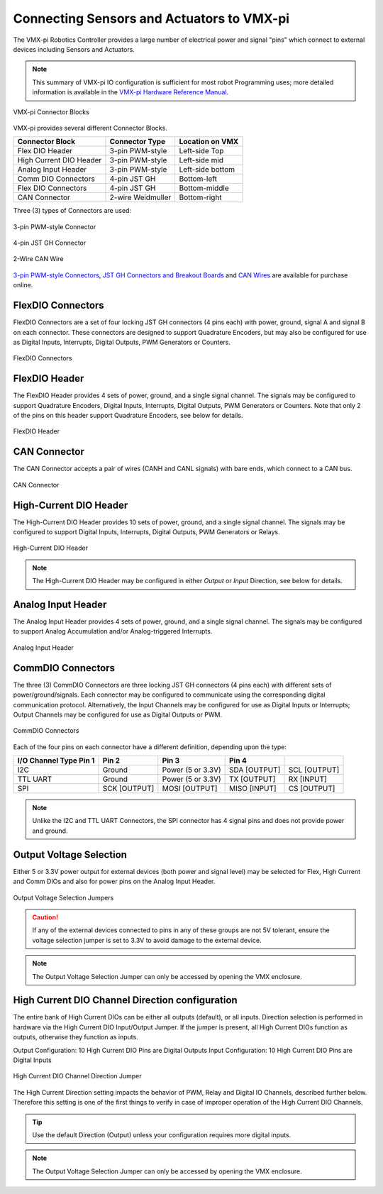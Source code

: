 .. _vmx-electrical-wiring:

Connecting Sensors and Actuators to VMX-pi
==========================================
The VMX-pi Robotics Controller provides a large number of electrical power and signal "pins" which connect to external devices including Sensors and Actuators.

.. note:: This summary of VMX-pi IO configuration is sufficient for most robot Programming uses; more detailed information is available in the `VMX-pi Hardware Reference Manual <https://pdocs.kauailabs.com/vmx-pi/intro/hardware-reference-manual/>`__.

.. figure:: images/Enclosure_Top_Trimmed.jpg
   :align: center
   :width: 500

   VMX-pi Connector Blocks

VMX-pi provides several different Connector Blocks.

=======================      ===========================  ================
  Connector Block                Connector Type           Location on VMX
=======================      ===========================  ================
Flex DIO Header              3-pin PWM-style              Left-side Top
High Current DIO Header      3-pin PWM-style              Left-side mid
Analog Input Header          3-pin PWM-style              Left-side bottom
Comm DIO Connectors          4-pin JST GH                 Bottom-left
Flex DIO Connectors          4-pin JST GH                 Bottom-middle
CAN Connector                2-wire Weidmuller            Bottom-right
=======================      ===========================  ================

Three (3) types of Connectors are used:

.. figure:: images/3Wire_PWM_Connector_Edited.png
   :align: center
   :width: 500

   3-pin PWM-style Connector

.. figure:: images/4Pin_JST_GH_Connector_Edited.png
   :align: center
   :width: 500

   4-pin JST GH Connector

.. figure:: images/CAN_Wire.jpg
   :align: center
   :width: 500

   2-Wire CAN Wire 

`3-pin PWM-style Connectors <https://www.studica.com/ca/en/Worldskills2021/pwm-cable-set-tjc8-3-pin-22awg-f-f-12-pcs_1.html>`_, `JST GH Connectors and Breakout Boards <https://www.studica.com/ca/en/Worldskills2021/vmx-wire-pack.html>`_ and `CAN Wires <https://www.studica.com/ca/en/Worldskills2021/titan-wire-pack.html>`_ are available for purchase online.

FlexDIO Connectors
-----------------------
FlexDIO Connectors are a set of four locking JST GH connectors (4 pins each) with power, ground, signal A and signal B on each connector.  These connectors are designed to support Quadrature Encoders, but may also be configured for use as Digital Inputs, Interrupts, Digital Outputs, PWM Generators or Counters.

.. figure:: images/CommDIO_FlexDIO_And_CAN_Connectors_Trimmed_FlexDIO_Annotated.jpg
   :align: center
   :width: 500

   FlexDIO Connectors

FlexDIO Header
-----------------------
The FlexDIO Header provides 4 sets of power, ground, and a single signal channel.  The signals may be configured to support Quadrature Encoders, Digital Inputs, Interrupts, Digital Outputs, PWM Generators or Counters. Note that only 2 of the pins on this header support Quadrature Encoders, see below for details.

.. figure:: images/FlexDIO_HCDIO_And_AnalogIn_Headers_Trimmed_FlexDIO_Header_Annotated.jpg
   :align: center
   :width: 500

   FlexDIO Header

CAN Connector
-------------

The CAN Connector accepts a pair of wires (CANH and CANL signals) with bare ends, which connect to a CAN bus.

.. figure:: images/CommDIO_FlexDIO_And_CAN_Connectors_Trimmed_CAN_Connector_Annotated.jpg
   :align: center
   :width: 500

   CAN Connector

High-Current DIO Header
-----------------------
The High-Current DIO Header provides 10 sets of power, ground, and a single signal channel.  The signals may be configured to support Digital Inputs, Interrupts, Digital Outputs, PWM Generators or Relays.

.. figure:: images/FlexDIO_HCDIO_And_AnalogIn_Headers_Trimmed_HiCurrDIO_Header_Annotated.jpg
   :align: center
   :width: 500

   High-Current DIO Header

.. note:: The High-Current DIO Header may be configured in either *Output* or *Input* Direction, see below for details.

Analog Input Header
-----------------------
The Analog Input Header provides 4 sets of power, ground, and a single signal channel.  The signals may be configured to support Analog Accumulation and/or Analog-triggered Interrupts.

.. figure:: images/FlexDIO_HCDIO_And_AnalogIn_Headers_Trimmed_Analog_Input_Header.jpg
   :align: center
   :width: 500

   Analog Input Header

CommDIO Connectors
-----------------------

The three (3) CommDIO Connectors are three locking JST GH connectors (4 pins each) with different sets of power/ground/signals.  Each connector may be configured to communicate using the corresponding digital communication protocol.  Alternatively, the Input Channels may be configured for use as Digital Inputs or Interrupts; Output Channels may be configured for use as Digital Outputs or PWM.


.. figure:: images/CommDIO_FlexDIO_And_CAN_Connectors_Trimmed_CommDIO_Annotated.jpg
   :align: center
   :width: 500

   CommDIO Connectors

Each of the four pins on each connector have a different definition, depending upon the type:

==========================  ============  =================  ============  ============
I/O Channel Type  Pin 1         Pin 2              Pin 3         Pin 4
==========================  ============  =================  ============  ============
I2C                         Ground        Power (5 or 3.3V)  SDA [OUTPUT]  SCL [OUTPUT]     
TTL UART                    Ground        Power (5 or 3.3V)  TX [OUTPUT]   RX [INPUT]
SPI                         SCK [OUTPUT]  MOSI [OUTPUT]      MISO [INPUT]  CS [OUTPUT]
==========================  ============  =================  ============  ============

.. note:: Unlike the I2C and TTL UART Connectors, the SPI connector has 4 signal pins and does not provide power and ground.

Output Voltage Selection
------------------------

Either 5 or 3.3V power output for external devices (both power and signal level) may be selected for Flex, High Current and Comm DIOs and also for power pins on the Analog Input Header.

.. figure:: images/OutputVoltageSelection.png
   :align: center
   :width: 500

   Output Voltage Selection Jumpers

.. caution:: If any of the external devices connected to pins in any of these groups are not 5V tolerant, ensure the voltage selection jumper is set to 3.3V to avoid damage to the external device.

.. note:: The Output Voltage Selection Jumper can only be accessed by opening the VMX enclosure.

High Current DIO Channel Direction configuration
------------------------------------------------
The entire bank of High Current DIOs can be either all outputs (default), or all inputs.  Direction selection is performed in hardware via the High Current DIO Input/Output Jumper.  If the jumper is present, all High Current DIOs function as outputs, otherwise they function as inputs.

Output Configuration: 10 High Current DIO Pins are Digital Outputs
Input Configuration: 10 High Current DIO Pins are Digital Inputs

.. figure:: images/HighCurrentDIODirectionConfiguration.png
   :align: center
   :width: 500

   High Current DIO Channel Direction Jumper

The High Current Direction setting impacts the behavior of PWM, Relay and Digital IO Channels, described further below. Therefore this setting is one of the first things to verify in case of improper operation of the High Current DIO Channels.

.. tip::  Use the default Direction (Output) unless your configuration requires more digital inputs.

.. note:: The Output Voltage Selection Jumper can only be accessed by opening the VMX enclosure.
